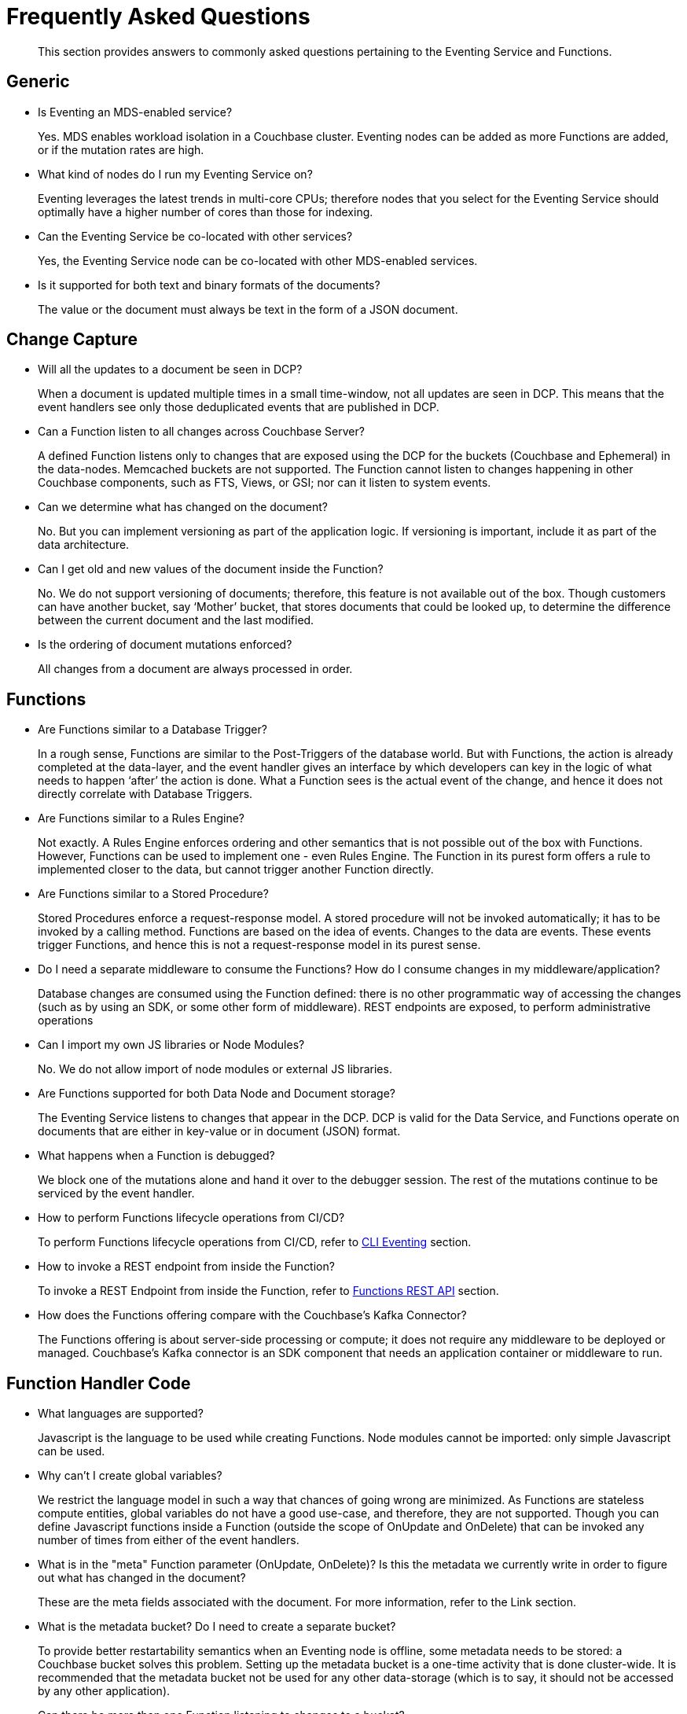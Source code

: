 = Frequently Asked Questions

[abstract]
This section provides answers to commonly asked questions pertaining to the Eventing Service and Functions.


== Generic

* Is Eventing an MDS-enabled service?

+
Yes. MDS enables workload isolation in a Couchbase cluster.
Eventing nodes can be added as more Functions are added, or if the mutation rates are high.


* What kind of nodes do I run my Eventing Service on?
+
Eventing leverages the latest trends in multi-core CPUs; therefore nodes that you select for the Eventing Service should optimally have a higher number of cores than those for indexing.


* Can the Eventing Service be co-located with other services?
+
Yes, the Eventing Service node can be co-located with other MDS-enabled services.


* Is it supported for both text and binary formats of the documents?
+
The value or the document must always be text in the form of a JSON document.


== Change Capture

* Will all the updates to a document be seen in DCP?
+
When a document is updated multiple times in a small time-window, not all updates are seen in DCP.
This means that the event handlers see only those deduplicated events that are published in DCP.


* Can a Function listen to all changes across Couchbase Server?
+
A defined Function listens only to changes that are exposed using the DCP for the buckets (Couchbase and Ephemeral) in the data-nodes.
Memcached buckets are not supported.
The Function cannot listen to changes happening in other Couchbase components, such as FTS, Views, or GSI; nor can it listen to system events.


* Can we determine what has changed on the document?
+
No. But you can implement versioning as part of the application logic.
If versioning is important, include it as part of the data architecture.


* Can I get old and new values of the document inside the Function?

+
No. We do not support versioning of documents; therefore, this feature is not available out of the box. Though customers can have another bucket, say ‘Mother’ bucket, that stores documents that could be looked up, to determine the difference between the current document and the last modified.


* Is the ordering of document mutations enforced?
+
All changes from a document are always processed in order.


== Functions

* Are Functions similar to a Database Trigger?
+
In a rough sense, Functions are similar to the Post-Triggers of the database world.
But with Functions, the action is already completed at the data-layer, and the event handler gives an interface by which developers can key in the logic of what needs to happen ‘after’ the action is done.
What a Function sees is the actual event of the change, and hence it does not directly correlate with Database Triggers.


* Are Functions similar to a Rules Engine?
+
Not exactly.
A Rules Engine enforces ordering and other semantics that is not possible out of the box with Functions.
However, Functions can be used to implement one - even Rules Engine.
The Function in its purest form offers a rule to implemented closer to the data, but cannot trigger another Function directly.


* Are Functions similar to a Stored Procedure?
+
Stored Procedures enforce a request-response model.
A stored procedure will not be invoked automatically; it has to be invoked by a calling method.
Functions are based on the idea of events.
Changes to the data are events.
These events trigger Functions, and hence this is not a request-response model in its purest sense.


* Do I need a separate middleware to consume the Functions? How do I consume changes in my middleware/application?
+
Database changes are consumed using the Function defined: there is no other programmatic way of accessing the changes (such as by using an SDK, or some other form of middleware). REST endpoints are exposed, to perform administrative operations


* Can I import my own JS libraries or Node Modules?
+
No.
We do not allow import of node modules or external JS libraries.


* Are Functions supported for both Data Node and Document storage?
+
The Eventing Service listens to changes that appear in the DCP.
DCP is valid for the Data Service, and Functions operate on documents that are either in key-value or in document (JSON) format.


* What happens when a Function is debugged?
+
We block one of the mutations alone and hand it over to the debugger session.
The rest of the mutations continue to be serviced by the event handler.


* How to perform Functions lifecycle operations from CI/CD?
+
To perform Functions lifecycle operations from CI/CD, refer to https://developer.couchbase.com/documentation/server/6.0/cli/cbcli/couchbase-cli-eventing-function-setup.html[CLI Eventing] section.


* How to invoke a REST endpoint from inside the Function?
+
To invoke a REST Endpoint from inside the Function, refer to https://developer.couchbase.com/documentation/server/6.0/eventing/eventing-api.html[Functions REST API] section.


* How does the Functions offering compare with the Couchbase’s Kafka Connector?
+
The Functions offering is about server-side processing or compute; it does not require any middleware to be deployed or managed.
Couchbase’s Kafka connector is an SDK component that needs an application container or middleware to run.


== Function Handler Code

* What languages are supported?
+
Javascript is the language to be used while creating Functions.
Node modules cannot be imported: only simple Javascript can be used.


* Why can’t I create global variables?
+
We restrict the language model in such a way that chances of going wrong are minimized.
As Functions are stateless compute entities, global variables do not have a good use-case, and therefore, they are not supported.
Though you can define Javascript functions inside a Function (outside the scope of OnUpdate and OnDelete) that can be invoked any number of times from either of the event handlers.


* What is in the "meta" Function parameter (OnUpdate, OnDelete)? Is this the metadata we currently write in order to figure out what has changed in the document?
+
These are the meta fields associated with the document. For more information, refer to the Link section.


* What is the metadata bucket? Do I need to create a separate bucket?
+
To provide better restartability semantics when an Eventing node is offline, some metadata needs to be stored: a Couchbase bucket solves this problem.
Setting up the metadata bucket is a one-time activity that is done cluster-wide.
It is recommended that the metadata bucket not be used for any other data-storage (which is to say, it should not be accessed by any other application).


* Can there be more than one Function listening to changes to a bucket?
+
Yes.
More than one Function can be defined for the same bucket.
This lets you process the change according to the business logic that you enforce.
But there is no ordering enforced; for example, if bucket 'wine' has three different Functions, which are FunctionA, FunctionB, and FunctionC, you cannot enforce the order in which these Functions are executed.
Also, database triggers suffered from scalability and diagnosability issues.
Functions offer multiple diagnosability solutions and is highly scalable and performant.


* Is it possible to get additional state during a Function execution? For example, can you read from the data service in a Function to fetch related data? For example, can we enrich the updated document with data from another document (using a document id)?
+
Yes.
You can read from any other bucket, and enrich the document.


== Cluster Behavior

* What happens to the Eventing Service during a failover condition?
+
When the Data service experiences a failover condition, mutations may be lost and these lost mutations are not processed by the Eventing service.
When the Eventing node experiences a failover condition, few mutations may be processed more than once.


* Does a rebalance have any effect on the firing of events?
+
No. Functions do not lose any mutations during a rebalance operation.
